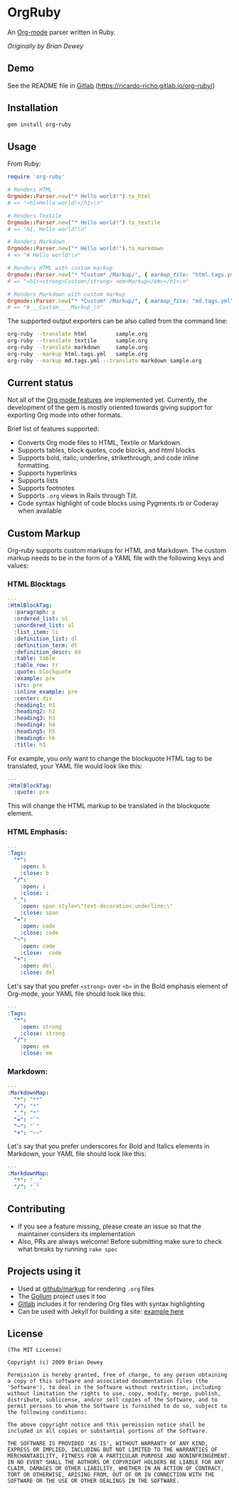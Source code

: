 #+startup: showeverything

* OrgRuby

An [[http://orgmode.org][Org-mode]] parser written in Ruby.

/Originally by Brian Dewey/

** Demo

See the README file in [[https://ricardo-richo.gitlab.io/org-ruby][Gitlab]] ([[https://ricardo-richo.gitlab.io/org-ruby/]])

** Installation

#+BEGIN_SRC ruby
  gem install org-ruby
#+END_SRC

** Usage

From Ruby:

#+BEGIN_SRC ruby
  require 'org-ruby'

  # Renders HTML
  Orgmode::Parser.new("* Hello world!").to_html
  # => "<h1>Hello world!</h1>\n"

  # Renders Textile
  Orgmode::Parser.new("* Hello world!").to_textile
  # => "h1. Hello world!\n"

  # Renders Markdown
  Orgmode::Parser.new("* Hello world!").to_markdown
  # => "# Hello world!\n"

  # Renders HTML with custom markup
  Orgmode::Parser.new("* *Custom* /Markup/", { markup_file: "html.tags.yml" }).to_html
  # => "<h1><strong>Custom</strong> <em>Markup</em></h1>\n"

  # Renders Markdown with custom markup
  Orgmode::Parser.new("* *Custom* /Markup/", { markup_file: "md.tags.yml"}).to_markdown
  # => "# __Custom__ _Markup_\n"
#+END_SRC

The supported output exporters can be also called from the command line:

#+BEGIN_SRC sh
     org-ruby --translate html         sample.org
     org-ruby --translate textile      sample.org
     org-ruby --translate markdown     sample.org
     org-ruby --markup html.tags.yml   sample.org
     org-ruby --markup md.tags.yml --translate markdown sample.org
#+END_SRC

** Current status

Not all of the [[http://orgmode.org/manual/][Org mode features]] are implemented yet.
Currently, the development of the gem is mostly oriented towards
giving support for exporting Org mode into other formats.

Brief list of features supported:

- Converts Org mode files to HTML, Textile or Markdown.
- Supports tables, block quotes, code blocks, and html blocks
- Supports bold, italic, underline, strikethrough, and code inline formatting.
- Supports hyperlinks
- Supports lists
- Supports footnotes
- Supports =.org= views in Rails through Tilt.
- Code syntax highlight of code blocks using Pygments.rb or Coderay when available

** Custom Markup

Org-ruby supports custom markups for HTML and Markdown. The custom
markup needs to be in the form of a YAML file with the following keys
and values:

*** HTML Blocktags

#+BEGIN_SRC yaml
  ---
  :HtmlBlockTag:
    :paragraph: p
    :ordered_list: ol
    :unordered_list: ul
    :list_item: li
    :definition_list: dl
    :definition_term: dt
    :definition_descr: dd
    :table: table
    :table_row: tr
    :quote: blockquote
    :example: pre
    :src: pre
    :inline_example: pre
    :center: div
    :heading1: h1
    :heading2: h2
    :heading3: h3
    :heading4: h4
    :heading5: h5
    :heading6: h6
    :title: h1
#+END_SRC

For example, you only want to change the blockquote HTML tag to be
translated, your YAML file would look like this:

#+BEGIN_SRC yaml
  ---
  :HtmlBlockTag:
    :quote: pre
#+END_SRC

This will change the HTML markup to be translated in the blockquote
element.

*** HTML Emphasis:

#+BEGIN_SRC yaml
  ---
  :Tags:
    "*":
      :open: b
      :close: b
    "/":
      :open: i
      :close: i
    "_":
      :open: span style=\"text-decoration:underline;\"
      :close: span
    "=":
      :open: code
      :close: code
    "~":
      :open: code
      :close:  code
    "+":
      :open: del
      :close: del
#+END_SRC

Let's say that you prefer =<strong>= over =<b>= in the Bold emphasis
element of Org-mode, your YAML file should look like this:

#+BEGIN_SRC yaml
  ---
  :Tags:
    "*":
      :open: strong
      :close: strong
    "/":
      :open: em
      :close: em
#+END_SRC

*** Markdown:

#+BEGIN_SRC yaml
  ---
  :MarkdownMap:
    "*": "**"
    "/": "*"
    "_": "*"
    "=": "`"
    "~": "`"
    "+": "~~"
#+END_SRC

Let's say that you prefer underscores for Bold and Italics elements in
Markdown, your YAML file should look like this:

#+BEGIN_SRC yaml
  ---
  :MarkdownMap:
    "*": "__"
    "/": "_"
#+END_SRC

** Contributing

- If you see a feature missing, please create an issue so that the maintainer considers its implementation
- Also, PRs are always welcome! Before submitting make sure to check what breaks by running =rake spec=

** Projects using it

- Used at [[https://github.com/github/markup][github/markup]] for rendering =.org= files
- The [[https://github.com/gollum/gollum][Gollum]] project uses it too
- [[https://www.gitlab.com/][Gitlab]] includes it for rendering Org files with syntax highlighting
- Can be used with Jekyll for building a site: [[https://github.com/wallyqs/yet-another-jekyll-org-template][example here]]

** License

#+BEGIN_SRC
 (The MIT License)

 Copyright (c) 2009 Brian Dewey

 Permission is hereby granted, free of charge, to any person obtaining
 a copy of this software and associated documentation files (the
 'Software'), to deal in the Software without restriction, including
 without limitation the rights to use, copy, modify, merge, publish,
 distribute, sublicense, and/or sell copies of the Software, and to
 permit persons to whom the Software is furnished to do so, subject to
 the following conditions:

 The above copyright notice and this permission notice shall be
 included in all copies or substantial portions of the Software.

 THE SOFTWARE IS PROVIDED 'AS IS', WITHOUT WARRANTY OF ANY KIND,
 EXPRESS OR IMPLIED, INCLUDING BUT NOT LIMITED TO THE WARRANTIES OF
 MERCHANTABILITY, FITNESS FOR A PARTICULAR PURPOSE AND NONINFRINGEMENT.
 IN NO EVENT SHALL THE AUTHORS OR COPYRIGHT HOLDERS BE LIABLE FOR ANY
 CLAIM, DAMAGES OR OTHER LIABILITY, WHETHER IN AN ACTION OF CONTRACT,
 TORT OR OTHERWISE, ARISING FROM, OUT OF OR IN CONNECTION WITH THE
 SOFTWARE OR THE USE OR OTHER DEALINGS IN THE SOFTWARE.
#+END_SRC

